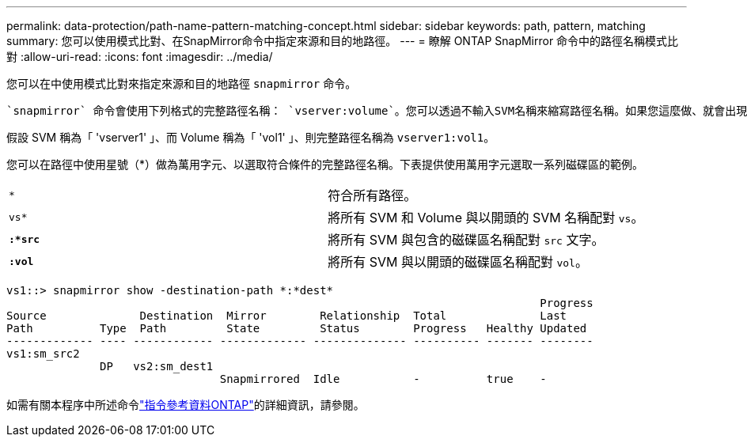 ---
permalink: data-protection/path-name-pattern-matching-concept.html 
sidebar: sidebar 
keywords: path, pattern, matching 
summary: 您可以使用模式比對、在SnapMirror命令中指定來源和目的地路徑。 
---
= 瞭解 ONTAP SnapMirror 命令中的路徑名稱模式比對
:allow-uri-read: 
:icons: font
:imagesdir: ../media/


[role="lead"]
您可以在中使用模式比對來指定來源和目的地路徑 `snapmirror` 命令。

 `snapmirror` 命令會使用下列格式的完整路徑名稱： `vserver:volume`。您可以透過不輸入SVM名稱來縮寫路徑名稱。如果您這麼做、就會出現 `snapmirror` 命令會假設使用者的本機 SVM 內容。

假設 SVM 稱為「 'vserver1' 」、而 Volume 稱為「 'vol1' 」、則完整路徑名稱為 `vserver1:vol1`。

您可以在路徑中使用星號（*）做為萬用字元、以選取符合條件的完整路徑名稱。下表提供使用萬用字元選取一系列磁碟區的範例。

[cols="2*"]
|===


 a| 
`*`
 a| 
符合所有路徑。



 a| 
`vs*`
 a| 
將所有 SVM 和 Volume 與以開頭的 SVM 名稱配對 `vs`。



 a| 
`*:*src*`
 a| 
將所有 SVM 與包含的磁碟區名稱配對 `src` 文字。



 a| 
`*:vol*`
 a| 
將所有 SVM 與以開頭的磁碟區名稱配對 `vol`。

|===
[listing]
----
vs1::> snapmirror show -destination-path *:*dest*
                                                                                Progress
Source              Destination  Mirror        Relationship  Total              Last
Path          Type  Path         State         Status        Progress   Healthy Updated
------------- ---- ------------ ------------- -------------- ---------- ------- --------
vs1:sm_src2
              DP   vs2:sm_dest1
                                Snapmirrored  Idle           -          true    -
----
如需有關本程序中所述命令link:https://docs.netapp.com/us-en/ontap-cli/["指令參考資料ONTAP"^]的詳細資訊，請參閱。
